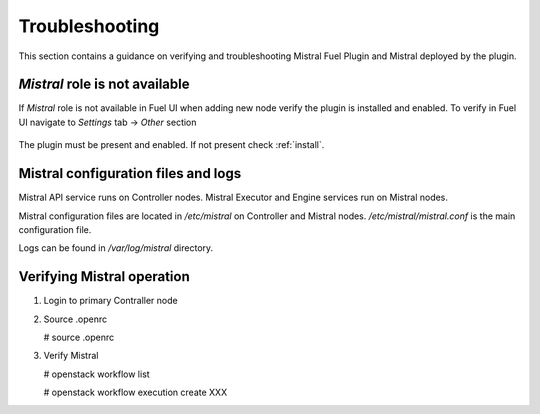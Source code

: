 Troubleshooting
---------------

This section contains a guidance on verifying and troubleshooting Mistral Fuel
Plugin and Mistral deployed by the plugin.

*Mistral* role is not available
^^^^^^^^^^^^^^^^^^^^^^^^^^^^^^^

If *Mistral* role is not available in Fuel UI when adding new node verify the
plugin is installed and enabled. To verify in Fuel UI navigate to
`Settings` tab -> `Other` section

    .. image:: images/enable.png

The plugin must be present and enabled.
If not present check :ref:`install`.

Mistral configuration files and logs
^^^^^^^^^^^^^^^^^^^^^^^^^^^^^^^^^^^^

Mistral API service runs on Controller nodes.
Mistral Executor and Engine services run on Mistral nodes.

Mistral configuration files are located in `/etc/mistral` on Controller and
Mistral nodes. `/etc/mistral/mistral.conf` is the main configuration file.

Logs can be found in `/var/log/mistral` directory.

Verifying Mistral operation
^^^^^^^^^^^^^^^^^^^^^^^^^^^

#. Login to primary Contraller node

#. Source .openrc

   .. code-block:: console

   # source .openrc

#. Verify Mistral

   .. code-block:: console

   # openstack workflow list

   # openstack workflow execution create XXX
